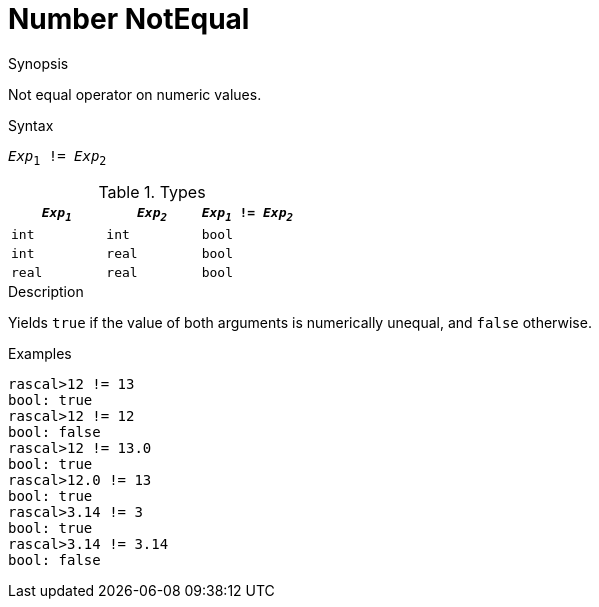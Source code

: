 
[[Number-NotEqual]]
# Number NotEqual
:concept: Expressions/Values/Number/NotEqual

.Synopsis
Not equal operator on numeric values.

.Syntax
`_Exp_~1~ != _Exp_~2~`

.Types
|====
| `_Exp~1~_`  |  `_Exp~2~_` | `_Exp~1~_ != _Exp~2~_`  

| `int`      |  `int`     | `bool`                
| `int`      |  `real`    | `bool`                
| `real`     |  `real`    | `bool`                
|====

.Function

.Description
Yields `true` if the value of both arguments is numerically unequal, and `false` otherwise.

.Examples
[source,rascal-shell]
----
rascal>12 != 13
bool: true
rascal>12 != 12
bool: false
rascal>12 != 13.0
bool: true
rascal>12.0 != 13
bool: true
rascal>3.14 != 3
bool: true
rascal>3.14 != 3.14
bool: false
----

.Benefits

.Pitfalls


:leveloffset: +1

:leveloffset: -1